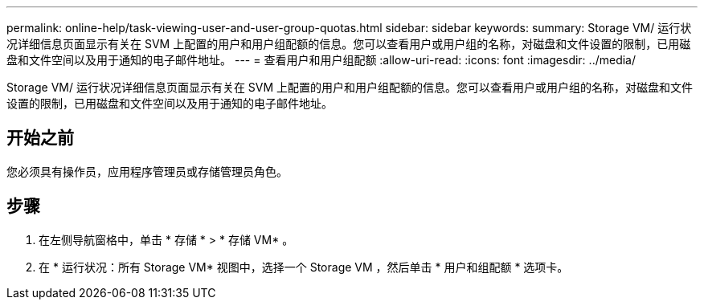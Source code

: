 ---
permalink: online-help/task-viewing-user-and-user-group-quotas.html 
sidebar: sidebar 
keywords:  
summary: Storage VM/ 运行状况详细信息页面显示有关在 SVM 上配置的用户和用户组配额的信息。您可以查看用户或用户组的名称，对磁盘和文件设置的限制，已用磁盘和文件空间以及用于通知的电子邮件地址。 
---
= 查看用户和用户组配额
:allow-uri-read: 
:icons: font
:imagesdir: ../media/


[role="lead"]
Storage VM/ 运行状况详细信息页面显示有关在 SVM 上配置的用户和用户组配额的信息。您可以查看用户或用户组的名称，对磁盘和文件设置的限制，已用磁盘和文件空间以及用于通知的电子邮件地址。



== 开始之前

您必须具有操作员，应用程序管理员或存储管理员角色。



== 步骤

. 在左侧导航窗格中，单击 * 存储 * > * 存储 VM* 。
. 在 * 运行状况：所有 Storage VM* 视图中，选择一个 Storage VM ，然后单击 * 用户和组配额 * 选项卡。

